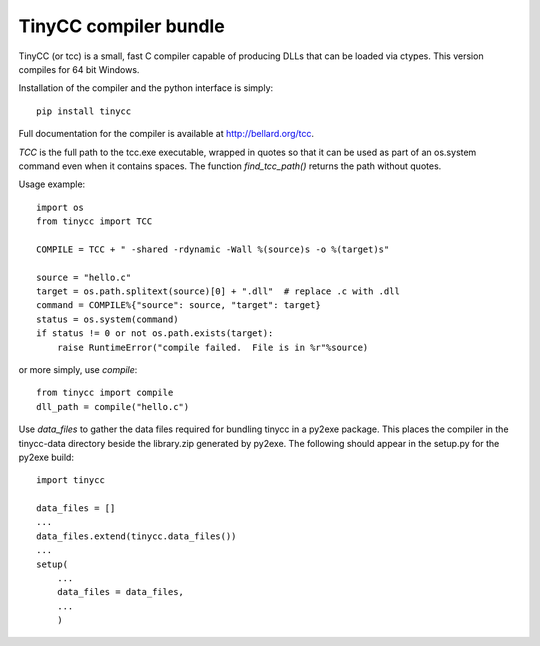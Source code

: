 TinyCC compiler bundle
======================

TinyCC (or tcc) is a small, fast C compiler capable of producing DLLs that can
be loaded via ctypes.  This version compiles for 64 bit Windows.

Installation of the compiler and the python interface is simply::

    pip install tinycc

Full documentation for the compiler is available at `<http://bellard.org/tcc>`_.

*TCC* is the full path to the tcc.exe executable, wrapped in quotes so that
it can be used as part of an os.system command even when it contains spaces.
The function *find_tcc_path()* returns the path without quotes.

Usage example::

    import os
    from tinycc import TCC

    COMPILE = TCC + " -shared -rdynamic -Wall %(source)s -o %(target)s"

    source = "hello.c"
    target = os.path.splitext(source)[0] + ".dll"  # replace .c with .dll
    command = COMPILE%{"source": source, "target": target}
    status = os.system(command)
    if status != 0 or not os.path.exists(target):
        raise RuntimeError("compile failed.  File is in %r"%source)

or more simply, use *compile*::

    from tinycc import compile
    dll_path = compile("hello.c")

Use *data_files* to gather the data files required for bundling tinycc
in a py2exe package.  This places the compiler in the tinycc-data directory
beside the library.zip generated by py2exe.  The following should appear in
the setup.py for the py2exe build::

    import tinycc

    data_files = []
    ...
    data_files.extend(tinycc.data_files())
    ...
    setup(
        ...
        data_files = data_files,
        ...
        )
